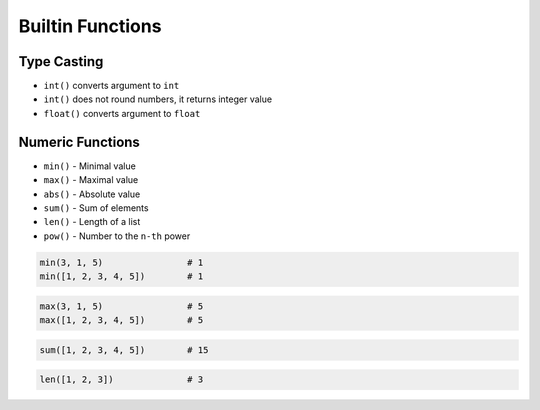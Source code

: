 *****************
Builtin Functions
*****************


Type Casting
============
* ``int()`` converts argument to ``int``
* ``int()`` does not round numbers, it returns integer value
* ``float()`` converts argument to ``float``

.. code-block:: python
    :caption: ``int()`` converts argument to ``int``

    int(10)                     # 10
    int(10.0)                   # 10
    int(10.9)                   # 10
    int(13.37)                  # 13
    int(-13.37)                 # -13
    int('1')                    # 1
    int('-1')                   # -1
    int('13.37')                # ValueError: invalid literal for int() with base 10: '1.23'
    int('-13.37')               # ValueError: invalid literal for int() with base 10: '-1.23'

.. code-block:: python
    :caption: ``float()`` converts argument to ``float``

    float(10)                   # 10.0
    float(-10)                  # -10.0
    float(10.5)                 # 10.5
    float(-10.5)                # -10.5
    float(13.37)                # 13.37
    float(-13.37)               # -13.37
    float('+13.37')             # 13.37
    float('-13.37')             # -13.37
    float('13,37')              # ValueError: could not convert string to float: '13,37'
    float('-13,37')             # ValueError: could not convert string to float: '-13,37'

.. code-block:: python
    :caption: ``bool()`` converts argument to ``bool``

    bool(1)                     # True
    bool(0)                     # False
    bool(1.0)                   # True
    bool(0.0)                   # False
    bool('Jan Twardowski')      # True
    bool('')                    # False

.. code-block:: python
    :caption: ``str()`` converts argument to ``str``

    str('hello')        # 'hello'
    str(1969)           # '1969'
    str(13.37)          # '13.37'


Numeric Functions
=================
* ``min()`` - Minimal value
* ``max()`` - Maximal value
* ``abs()`` - Absolute value
* ``sum()`` - Sum of elements
* ``len()`` - Length of a list
* ``pow()`` - Number to the ``n-th`` power

.. code-block:: python

    min(3, 1, 5)                # 1
    min([1, 2, 3, 4, 5])        # 1

.. code-block:: python

    max(3, 1, 5)                # 5
    max([1, 2, 3, 4, 5])        # 5

.. code-block:: python

    sum([1, 2, 3, 4, 5])        # 15

.. code-block:: python

    len([1, 2, 3])              # 3

.. code-block:: python
    :caption: Absolute value

    abs(1)                      # 1
    abs(-1)                     # 1
    abs(13.37)                  # 13.37
    abs(-13.37)                 # 13.37

.. code-block:: python
    :caption: Number to the ``n-th`` power

    pow(10, 2)                  # 100
    pow(3, 4)                   # 81
    pow(-1, 2)                  # 1
    pow(2, -1)                  # 0.5
    pow(1.337, 3)               # 2.389979753
    pow(4, 0.5)                 # 2.0
    pow(2, 0.5)                 # 1.4142135623730951
